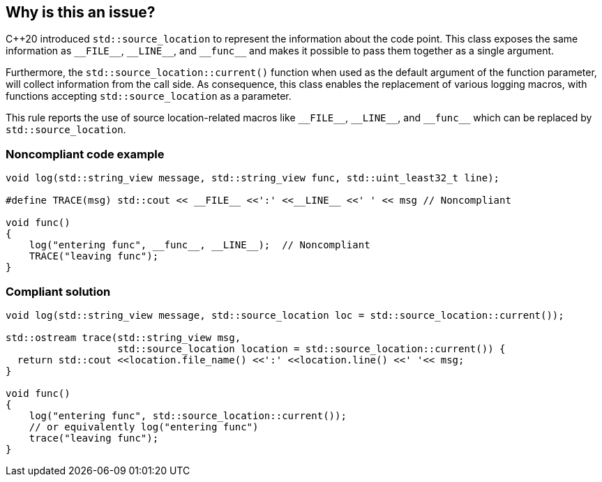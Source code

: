 == Why is this an issue?

{cpp}20 introduced ``++std::source_location++`` to represent the information about the code point. This class exposes the same information as ``++__FILE__++``, ``++__LINE__++``, and ``++__func__++`` and makes it possible to pass them together as a single argument.


Furthermore, the ``++std::source_location::current()++`` function when used as the default argument of the function parameter, will collect information from the call side. As consequence, this class enables the replacement of various logging macros, with functions accepting ``++std::source_location++`` as a parameter.


This rule reports the use of source location-related macros like ``++__FILE__++``, ``++__LINE__++``, and ``++__func__++`` which can be replaced by ``++std::source_location++``.


=== Noncompliant code example

[source,cpp]
----
void log(std::string_view message, std::string_view func, std::uint_least32_t line);

#define TRACE(msg) std::cout << __FILE__ <<':' <<__LINE__ <<' ' << msg // Noncompliant

void func()
{
    log("entering func", __func__, __LINE__);  // Noncompliant
    TRACE("leaving func");
}
----


=== Compliant solution

[source,cpp]
----
void log(std::string_view message, std::source_location loc = std::source_location::current());

std::ostream trace(std::string_view msg,
                   std::source_location location = std::source_location::current()) {
  return std::cout <<location.file_name() <<':' <<location.line() <<' '<< msg;
}

void func()
{
    log("entering func", std::source_location::current());
    // or equivalently log("entering func")
    trace("leaving func");
}
----

